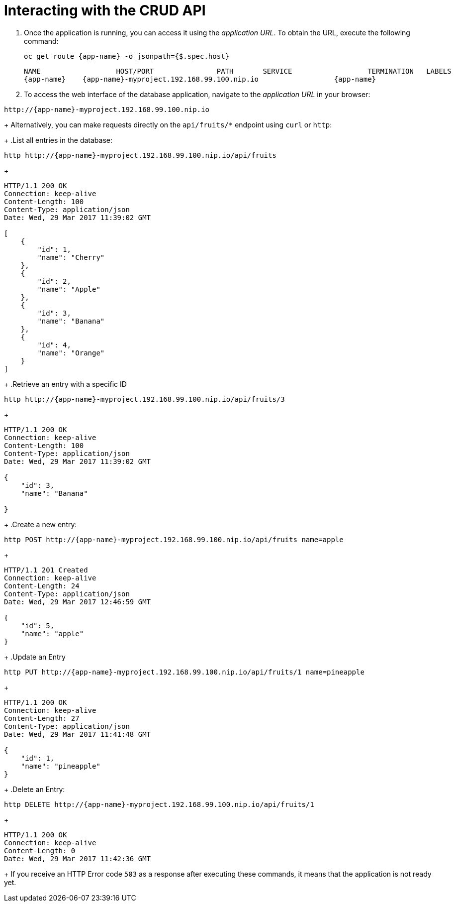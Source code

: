 [[common-crud-database-interaction]]
= Interacting with the CRUD API

.  Once the application is running, you can access it using the _application URL_. To obtain the URL, execute the following command:
+
[source,bash,options="nowrap",subs="attributes+"]
--
oc get route {app-name} -o jsonpath={$.spec.host}
--
+
[source,option="nowrap",subs="attributes+"]
----
NAME                  HOST/PORT               PATH       SERVICE                  TERMINATION   LABELS
{app-name}    {app-name}-myproject.192.168.99.100.nip.io                  {app-name}
----

. To access the web interface of the database application, navigate to the _application URL_ in your browser:

[source,bash,subs="attributes+"]
--
http://{app-name}-myproject.192.168.99.100.nip.io
--
+
Alternatively, you can make requests directly on the `api/fruits/*` endpoint using `curl` or `http`:
+
.List all entries in the database:
[source,bash,subs="attributes+"]
--
http http://{app-name}-myproject.192.168.99.100.nip.io/api/fruits
--
+
----
HTTP/1.1 200 OK
Connection: keep-alive
Content-Length: 100
Content-Type: application/json
Date: Wed, 29 Mar 2017 11:39:02 GMT

[
    {
        "id": 1,
        "name": "Cherry"
    },
    {
        "id": 2,
        "name": "Apple"
    },
    {
        "id": 3,
        "name": "Banana"
    },
    {
        "id": 4,
        "name": "Orange"
    }
]
----
+
.Retrieve an entry with a specific ID
[source,bash,options="nowrap",subs="attributes+"]
--
http http://{app-name}-myproject.192.168.99.100.nip.io/api/fruits/3
--
+
----
HTTP/1.1 200 OK
Connection: keep-alive
Content-Length: 100
Content-Type: application/json
Date: Wed, 29 Mar 2017 11:39:02 GMT

{
    "id": 3,
    "name": "Banana"

}
----

+
.Create a new entry:
[source,bash,options="nowrap",subs="attributes+"]
--
http POST http://{app-name}-myproject.192.168.99.100.nip.io/api/fruits name=apple
--
+
----
HTTP/1.1 201 Created
Connection: keep-alive
Content-Length: 24
Content-Type: application/json
Date: Wed, 29 Mar 2017 12:46:59 GMT

{
    "id": 5,
    "name": "apple"
}

----
+
.Update an Entry
[source,bash,options="nowrap",subs="attributes+"]
--
http PUT http://{app-name}-myproject.192.168.99.100.nip.io/api/fruits/1 name=pineapple
--
+
----
HTTP/1.1 200 OK
Connection: keep-alive
Content-Length: 27
Content-Type: application/json
Date: Wed, 29 Mar 2017 11:41:48 GMT

{
    "id": 1,
    "name": "pineapple"
}

----
+
.Delete an Entry:
[source,bash,options="nowrap",subs="attributes+"]
--
http DELETE http://{app-name}-myproject.192.168.99.100.nip.io/api/fruits/1
--
+
----
HTTP/1.1 200 OK
Connection: keep-alive
Content-Length: 0
Date: Wed, 29 Mar 2017 11:42:36 GMT
----
+
If you receive an HTTP Error code `503` as a response after executing these commands, it means that the application is not ready yet.
